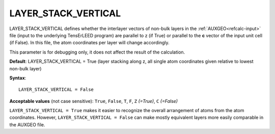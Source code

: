 .. _geo_vertstack:

LAYER_STACK_VERTICAL
====================

LAYER_STACK_VERTICAL defines whether the interlayer vectors of non-bulk layers in the :ref:`AUXGEO<refcalc-input>`  file (input to the underlying TensErLEED program) are parallel to z (if True) or parallel to the **c** vector of the input unit cell (if False). In this file, the atom coordinates per layer will change accordingly.

This parameter is for debugging only, it does not affect the result of the calculation.

**Default**: LAYER_STACK_VERTICAL = True (layer stacking along z, all single atom coordinates given relative to lowest non-bulk layer)

**Syntax**:

::

   LAYER_STACK_VERTICAL = False

**Acceptable values** (not case sensitive): ``True``, ``False``, ``T``, ``F``, ``Z`` *(=True)*, ``C`` *(=False)*

``LAYER_STACK_VERTICAL = True`` makes it easier to recognize the overall arrangement of atoms from the atom coordinates. However, ``LAYER_STACK_VERTICAL = False`` can make mostly equivalent layers more easily comparable in the AUXGEO file.
